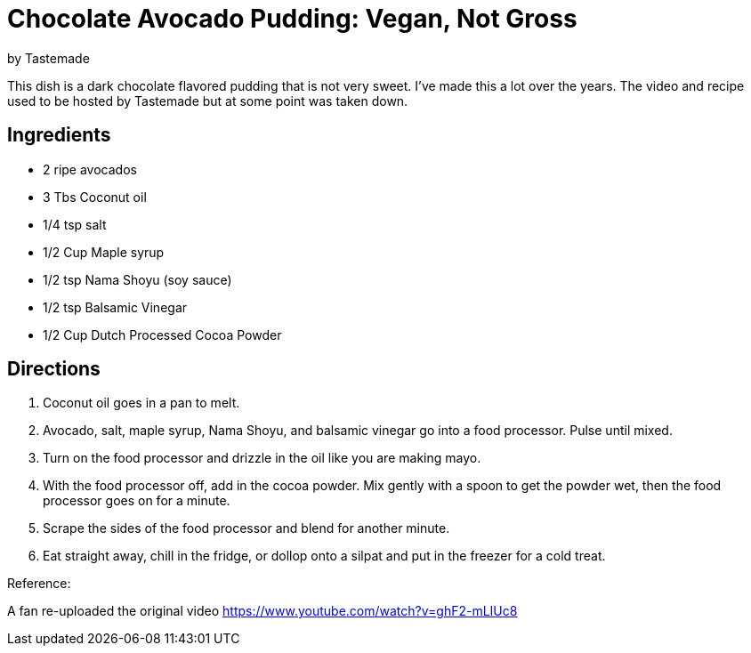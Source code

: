 = Chocolate Avocado Pudding: Vegan, Not Gross 
 by Tastemade
 
This dish is a dark chocolate flavored pudding that is not very sweet. 
I've made this a lot over the years. The video and recipe used to be hosted by Tastemade but at some point was taken down.
 
== Ingredients
 * 2 ripe avocados
 * 3 Tbs Coconut oil
 * 1/4 tsp salt
 * 1/2 Cup Maple syrup
 * 1/2 tsp Nama Shoyu (soy sauce)
 * 1/2 tsp Balsamic Vinegar
 * 1/2 Cup Dutch Processed Cocoa Powder
 
== Directions
 1. Coconut oil goes in a pan to melt.
 1. Avocado, salt, maple syrup, Nama Shoyu, and balsamic vinegar go into a food processor. Pulse until mixed.
 1. Turn on the food processor and drizzle in the oil like you are making mayo.
 1. With the food processor off, add in the cocoa powder. Mix gently with a spoon to get the powder wet, then the food processor goes on for a minute.
 1. Scrape the sides of the food processor and blend for another minute.
 1. Eat straight away, chill in the fridge, or dollop onto a silpat and put in the freezer for a cold treat.
  
Reference:

A fan re-uploaded the original video
https://www.youtube.com/watch?v=ghF2-mLIUc8

